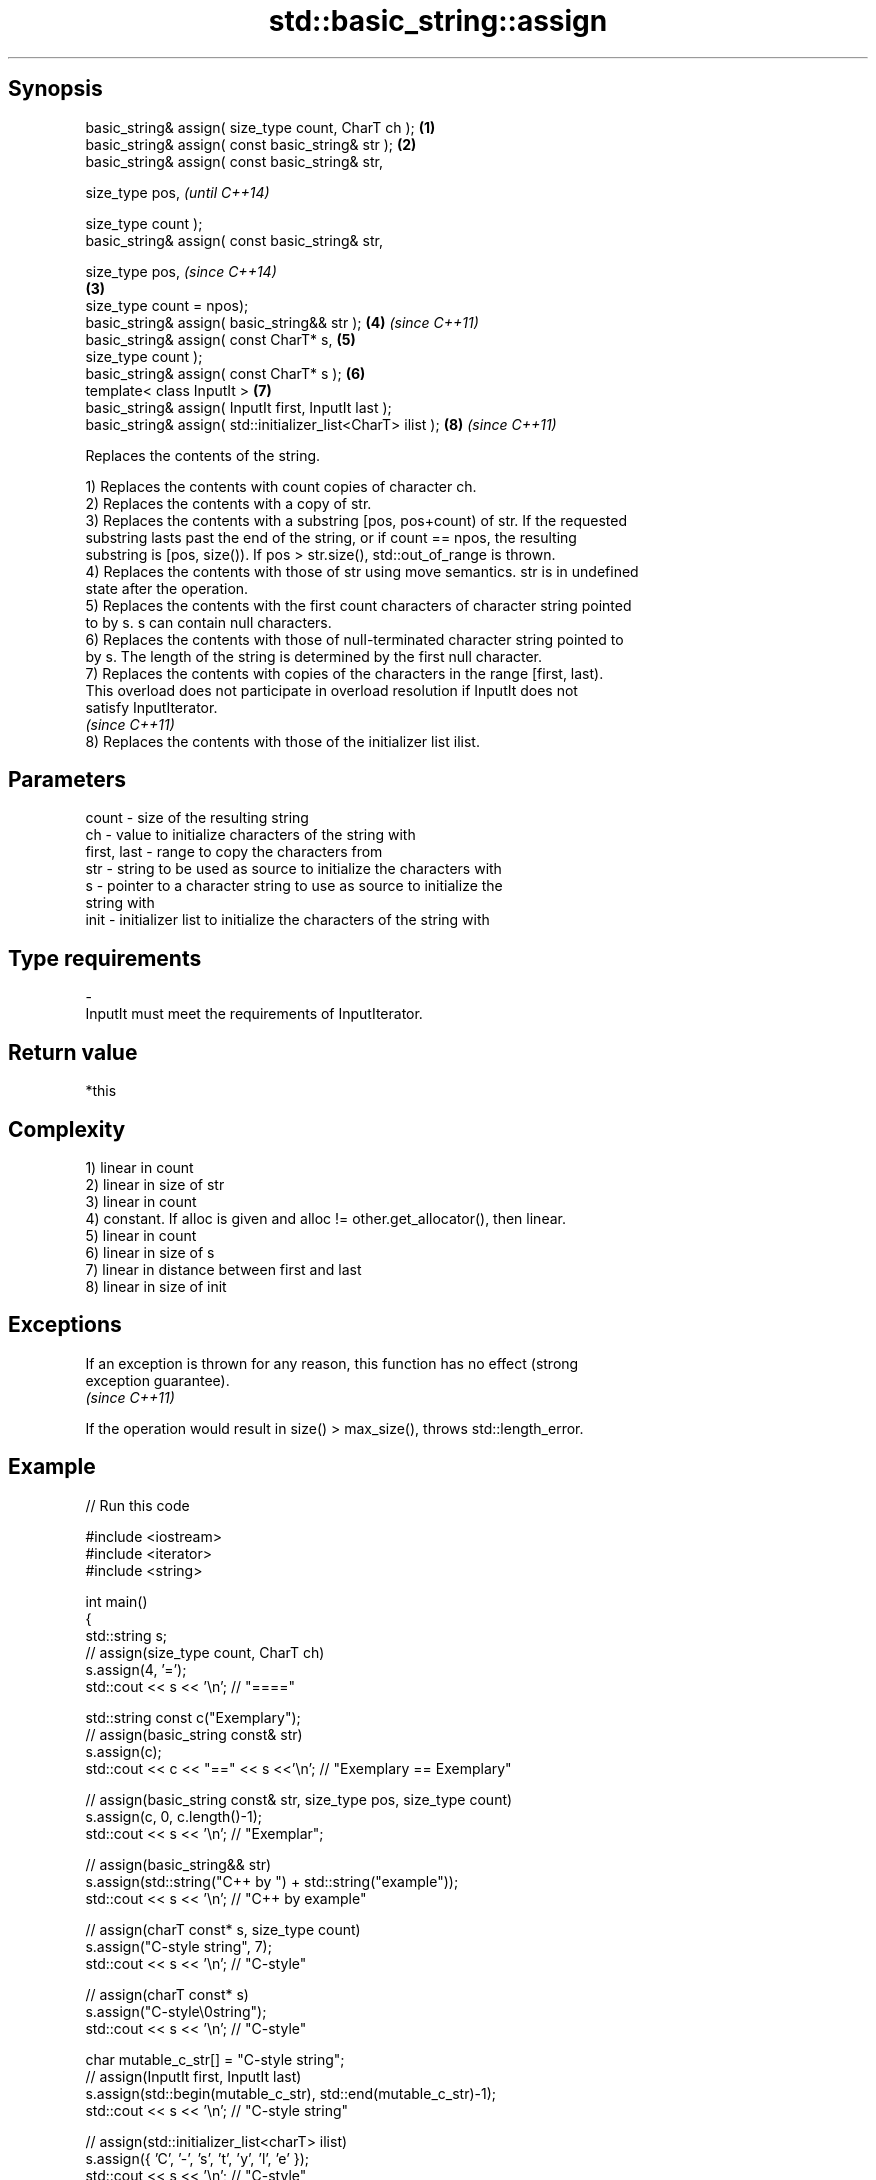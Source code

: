 .TH std::basic_string::assign 3 "Sep  4 2015" "2.0 | http://cppreference.com" "C++ Standard Libary"
.SH Synopsis
   basic_string& assign( size_type count, CharT ch );          \fB(1)\fP
   basic_string& assign( const basic_string& str );            \fB(2)\fP
   basic_string& assign( const basic_string& str,

   size_type pos,                                                      \fI(until C++14)\fP

   size_type count );
   basic_string& assign( const basic_string& str,

   size_type pos,                                                      \fI(since C++14)\fP
                                                               \fB(3)\fP
   size_type count = npos);
   basic_string& assign( basic_string&& str );                     \fB(4)\fP \fI(since C++11)\fP
   basic_string& assign( const CharT* s,                           \fB(5)\fP
   size_type count );
   basic_string& assign( const CharT* s );                         \fB(6)\fP
   template< class InputIt >                                       \fB(7)\fP
   basic_string& assign( InputIt first, InputIt last );
   basic_string& assign( std::initializer_list<CharT> ilist );     \fB(8)\fP \fI(since C++11)\fP

   Replaces the contents of the string.

   1) Replaces the contents with count copies of character ch.
   2) Replaces the contents with a copy of str.
   3) Replaces the contents with a substring [pos, pos+count) of str. If the requested
   substring lasts past the end of the string, or if count == npos, the resulting
   substring is [pos, size()). If pos > str.size(), std::out_of_range is thrown.
   4) Replaces the contents with those of str using move semantics. str is in undefined
   state after the operation.
   5) Replaces the contents with the first count characters of character string pointed
   to by s. s can contain null characters.
   6) Replaces the contents with those of null-terminated character string pointed to
   by s. The length of the string is determined by the first null character.
   7) Replaces the contents with copies of the characters in the range [first, last).
   This overload does not participate in overload resolution if InputIt does not
   satisfy InputIterator.
   \fI(since C++11)\fP
   8) Replaces the contents with those of the initializer list ilist.

.SH Parameters

   count       - size of the resulting string
   ch          - value to initialize characters of the string with
   first, last - range to copy the characters from
   str         - string to be used as source to initialize the characters with
   s           - pointer to a character string to use as source to initialize the
                 string with
   init        - initializer list to initialize the characters of the string with
.SH Type requirements
   -
   InputIt must meet the requirements of InputIterator.

.SH Return value

   *this

.SH Complexity

   1) linear in count
   2) linear in size of str
   3) linear in count
   4) constant. If alloc is given and alloc != other.get_allocator(), then linear.
   5) linear in count
   6) linear in size of s
   7) linear in distance between first and last
   8) linear in size of init

.SH Exceptions

   If an exception is thrown for any reason, this function has no effect (strong
   exception guarantee).
   \fI(since C++11)\fP

   If the operation would result in size() > max_size(), throws std::length_error.

.SH Example

   
// Run this code

 #include <iostream>
 #include <iterator>
 #include <string>

 int main()
 {
   std::string s;
   // assign(size_type count, CharT ch)
   s.assign(4, '=');
   std::cout << s << '\\n'; // "===="

   std::string const c("Exemplary");
   // assign(basic_string const& str)
   s.assign(c);
   std::cout << c << "==" << s <<'\\n'; // "Exemplary == Exemplary"

   // assign(basic_string const& str, size_type pos, size_type count)
   s.assign(c, 0, c.length()-1);
   std::cout << s << '\\n'; // "Exemplar";

   // assign(basic_string&& str)
   s.assign(std::string("C++ by ") + std::string("example"));
   std::cout << s << '\\n'; // "C++ by example"

   // assign(charT const* s, size_type count)
   s.assign("C-style string", 7);
   std::cout << s << '\\n'; // "C-style"

   // assign(charT const* s)
   s.assign("C-style\\0string");
   std::cout << s << '\\n'; // "C-style"

   char mutable_c_str[] = "C-style string";
   // assign(InputIt first, InputIt last)
   s.assign(std::begin(mutable_c_str), std::end(mutable_c_str)-1);
   std::cout << s << '\\n'; // "C-style string"

   // assign(std::initializer_list<charT> ilist)
   s.assign({ 'C', '-', 's', 't', 'y', 'l', 'e' });
   std::cout << s << '\\n'; // "C-style"
 }

.SH Output:

 ====
 Exemplary==Exemplary
 Exemplar
 C++ by example
.SH C-style
.SH C-style
 C-style string
.SH C-style

.SH See also

   constructor   constructs a basic_string
                 \fI(public member function)\fP
   operator=     assigns values to the string
                 \fI(public member function)\fP
